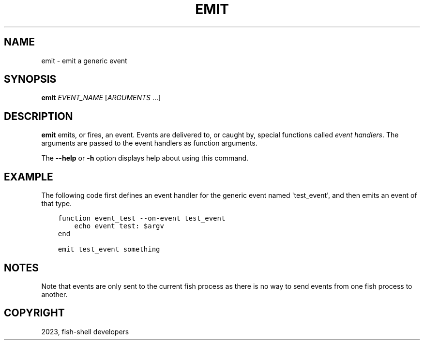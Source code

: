.\" Man page generated from reStructuredText.
.
.
.nr rst2man-indent-level 0
.
.de1 rstReportMargin
\\$1 \\n[an-margin]
level \\n[rst2man-indent-level]
level margin: \\n[rst2man-indent\\n[rst2man-indent-level]]
-
\\n[rst2man-indent0]
\\n[rst2man-indent1]
\\n[rst2man-indent2]
..
.de1 INDENT
.\" .rstReportMargin pre:
. RS \\$1
. nr rst2man-indent\\n[rst2man-indent-level] \\n[an-margin]
. nr rst2man-indent-level +1
.\" .rstReportMargin post:
..
.de UNINDENT
. RE
.\" indent \\n[an-margin]
.\" old: \\n[rst2man-indent\\n[rst2man-indent-level]]
.nr rst2man-indent-level -1
.\" new: \\n[rst2man-indent\\n[rst2man-indent-level]]
.in \\n[rst2man-indent\\n[rst2man-indent-level]]u
..
.TH "EMIT" "1" "Mar 25, 2023" "3.6" "fish-shell"
.SH NAME
emit \- emit a generic event
.SH SYNOPSIS
.nf
\fBemit\fP \fIEVENT_NAME\fP [\fIARGUMENTS\fP \&...]
.fi
.sp
.SH DESCRIPTION
.sp
\fBemit\fP emits, or fires, an event. Events are delivered to, or caught by, special functions called \fI\%event handlers\fP\&. The arguments are passed to the event handlers as function arguments.
.sp
The \fB\-\-help\fP or \fB\-h\fP option displays help about using this command.
.SH EXAMPLE
.sp
The following code first defines an event handler for the generic event named \(aqtest_event\(aq, and then emits an event of that type.
.INDENT 0.0
.INDENT 3.5
.sp
.nf
.ft C
function event_test \-\-on\-event test_event
    echo event test: $argv
end

emit test_event something
.ft P
.fi
.UNINDENT
.UNINDENT
.SH NOTES
.sp
Note that events are only sent to the current fish process as there is no way to send events from one fish process to another.
.SH COPYRIGHT
2023, fish-shell developers
.\" Generated by docutils manpage writer.
.
